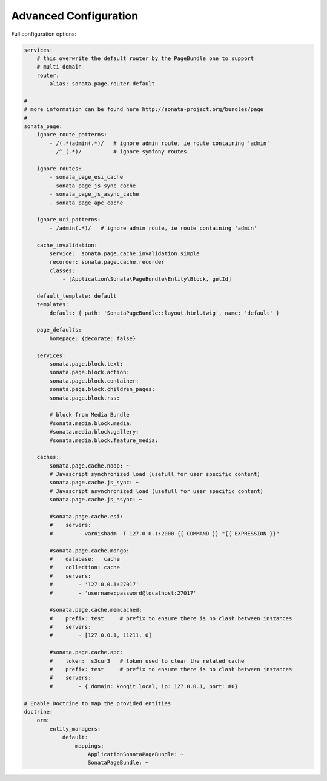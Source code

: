 Advanced Configuration
======================

Full configuration options:

.. code-block:: yaml

    services:
        # this overwrite the default router by the PageBundle one to support
        # multi domain
        router:
            alias: sonata.page.router.default

    #
    # more information can be found here http://sonata-project.org/bundles/page
    #
    sonata_page:
        ignore_route_patterns:
            - /(.*)admin(.*)/   # ignore admin route, ie route containing 'admin'
            - /^_(.*)/          # ignore symfony routes

        ignore_routes:
            - sonata_page_esi_cache
            - sonata_page_js_sync_cache
            - sonata_page_js_async_cache
            - sonata_page_apc_cache

        ignore_uri_patterns:
            - /admin(.*)/   # ignore admin route, ie route containing 'admin'

        cache_invalidation:
            service:  sonata.page.cache.invalidation.simple
            recorder: sonata.page.cache.recorder
            classes:
                - [Application\Sonata\PageBundle\Entity\Block, getId]

        default_template: default
        templates:
            default: { path: 'SonataPageBundle::layout.html.twig', name: 'default' }

        page_defaults:
            homepage: {decorate: false}

        services:
            sonata.page.block.text:
            sonata.page.block.action:
            sonata.page.block.container:
            sonata.page.block.children_pages:
            sonata.page.block.rss:

            # block from Media Bundle
            #sonata.media.block.media:
            #sonata.media.block.gallery:
            #sonata.media.block.feature_media:

        caches:
            sonata.page.cache.noop: ~
            # Javascript synchronized load (usefull for user specific content)
            sonata.page.cache.js_sync: ~
            # Javascript asynchronized load (usefull for user specific content)
            sonata.page.cache.js_async: ~

            #sonata.page.cache.esi:
            #    servers:
            #        - varnishadm -T 127.0.0.1:2000 {{ COMMAND }} "{{ EXPRESSION }}"

            #sonata.page.cache.mongo:
            #    database:   cache
            #    collection: cache
            #    servers:
            #        - '127.0.0.1:27017'
            #        - 'username:password@localhost:27017'

            #sonata.page.cache.memcached:
            #    prefix: test     # prefix to ensure there is no clash between instances
            #    servers:
            #        - [127.0.0.1, 11211, 0]

            #sonata.page.cache.apc:
            #    token:  s3cur3   # token used to clear the related cache
            #    prefix: test     # prefix to ensure there is no clash between instances
            #    servers:
            #        - { domain: kooqit.local, ip: 127.0.0.1, port: 80}

    # Enable Doctrine to map the provided entities
    doctrine:
        orm:
            entity_managers:
                default:
                    mappings:
                        ApplicationSonataPageBundle: ~
                        SonataPageBundle: ~